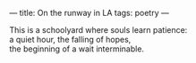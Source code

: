 :PROPERTIES:
:ID:       F03B9B90-92F8-44FF-AA41-E7A22A2ADD65
:SLUG:     on-the-runway-in-la
:END:
---
title: On the runway in LA
tags: poetry
---

#+BEGIN_VERSE
This is a schoolyard where souls learn patience:
a quiet hour, the falling of hopes,
the beginning of a wait interminable.
#+END_VERSE
